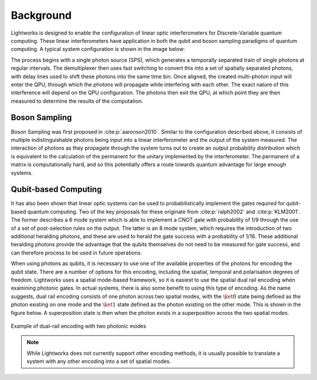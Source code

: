 Background
==========

.. This should probably include some more references and detail

Lightworks is designed to enable the configuration of linear optic interferometers for Discrete-Variable quantum computing. These linear interferometers have application in both the qubit and boson sampling paradigms of quantum computing. A typical system configuration is shown in the image below:

.. image:: assets/demo_system_figure.svg
    :scale: 75%
    :align: center

The process begins with a single photon source (SPS), which generates a temporally separated train of single photons at regular intervals. The demultiplexer then uses fast switching to convert this into a set of spatially separated photons, with delay lines used to shift these photons into the same time bin. Once aligned, the created multi-photon input will enter the QPU, through which the photons will propagate while interfering with each other. The exact nature of this interference will depend on the QPU configuration. The photons then exit the QPU, at which point they are then measured to determine the results of the computation.

Boson Sampling
--------------

Boson Sampling was first proposed in :cite:p:`aaronson2010`. Similar to the configuration described above, it consists of multiple indistinguishable photons being input into a linear interferometer and the output of the system measured. The interaction of photons as they propagate through the system turns out to create an output probability distribution which is equivalent to the calculation of the permanent for the unitary implemented by the interferometer. The permanent of a matrix is computationally hard, and so this potentially offers a route towards quantum advantage for large enough systems.

Qubit-based Computing
---------------------

It has also been shown that linear optic systems can be used to probabilistically implement the gates required for qubit-based quantum computing. Two of the key proposals for these originate from :cite:p:`ralph2002` and :cite:p:`KLM2001`. The former describes a 6 mode system which is able to implement a CNOT gate with probability of 1/9 through the use of a set of post-selection rules on the output. The latter is an 8 mode system, which requires the introduction of two additional heralding photons, and these are used to herald the gate success with a probability of 1/16. These additional heralding photons provide the advantage that the qubits themselves do not need to be measured for gate success, and can therefore process to be used in future operations.

When using photons as qubits, it is necessary to use one of the available properties of the photons for encoding the qubit state. There are a number of options for this encoding, including the spatial, temporal and polarisation degrees of freedom. Lightworks uses a spatial mode-based framework, so it is easiest to use the spatial dual rail encoding when examining photonic gates. In actual systems, there is also some benefit to using this type of encoding. As the name suggests, dual rail encoding consists of one photon across two spatial modes, with the :math:`\ket{0}` state being defined as the photon existing on one mode and the :math:`\ket{1}` state defined as the photon existing on the other mode. This is shown in the figure below. A superposition state is then when the photon exists in a superposition across the two spatial modes.

.. figure:: assets/dual_rail_encoding.svg
    :scale: 100%
    :align: center

    Example of dual-rail encoding with two photonic modes

.. note::
    While Lightworks does not currently support other encoding methods, it is usually possible to translate a system with any other encoding into a set of spatial modes.